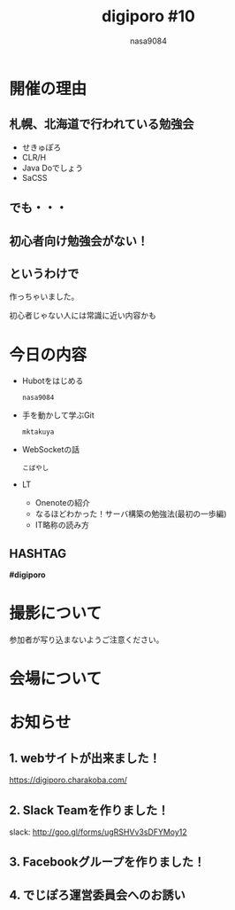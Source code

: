 #+REVEAL_ROOT:../reveal.js/
#+REVEAL_MATHJAX_URL: https://cdn.mathjax.org/mathjax/latest/MathJax.js?config=TeX-AMS-MML_HTMLorMML
#+OPTIONS: reveal_mathjax:t
#+OPTIONS: num:nil
#+OPTIONS: toc:0
#+REVEAL_THEME: night
#+OPTIONS: reveal_title_slide:nil
#+REVEAL_EXTRA_CSS: ../remove_image_decoration.css
#+TITLE: digiporo #10
#+AUTHOR: nasa9084
#+EMAIL:
* [[../digiporo_logo.png]]

* 開催の理由
** 札幌、北海道で行われている勉強会
   - せきゅぽろ
   - CLR/H
   - Java Doでしょう
   - SaCSS

** でも・・・

** 初心者向け勉強会がない！

** というわけで
作っちゃいました。
#+BEGIN_NOTES
初心者じゃない人には常識に近い内容かも
#+END_NOTES

* 今日の内容
  - Hubotをはじめる
    : nasa9084
  - 手を動かして学ぶGit
    : mktakuya
  - WebSocketの話
    : こばやし
  - LT
    + Onenoteの紹介
    + なるほどわかった！サーバ構築の勉強法(最初の一歩編)
    + IT略称の読み方
** HASHTAG
*#digiporo*


* 撮影について
参加者が写り込まないようご注意ください。

* 会場について

* お知らせ
** 1. webサイトが出来ました！
https://digiporo.charakoba.com/
[[../digiporo_charakoba_com.png]]

** 2. Slack Teamを作りました！
slack: http://goo.gl/forms/ugRSHVv3sDFYMoy12
[[../slack_team.gif]]

** 3. Facebookグループを作りました！
[[../facebook_search.png]]

** 4. でじぽろ運営委員会へのお誘い
